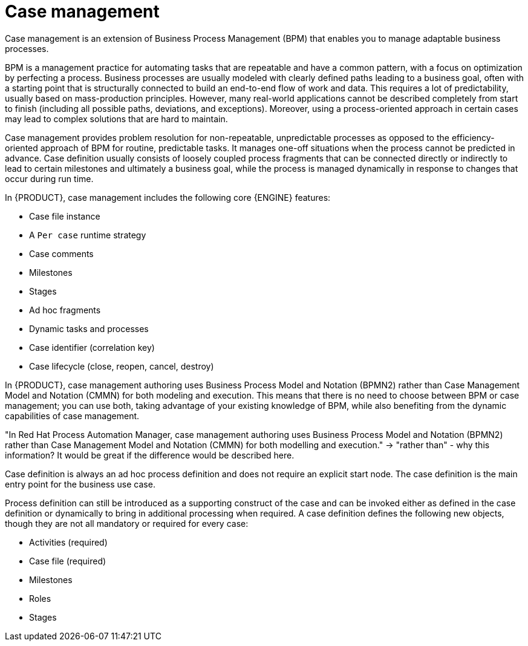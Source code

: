 [id='case-management-overview-con']
= Case management

Case management is an extension of Business Process Management (BPM) that enables you to manage adaptable business processes.

BPM is a management practice for automating tasks that are repeatable and have a common pattern, with a focus on optimization by perfecting a process. Business processes are usually modeled with clearly defined paths leading to a business goal, often with a starting point that is structurally connected to build an end-to-end flow of work and data. This requires a lot of predictability, usually based on mass-production principles. However, many real-world applications cannot be described completely from start to finish (including all possible paths, deviations, and exceptions). Moreover, using a process-oriented approach in certain cases may lead to complex solutions that are hard to maintain.

Case management provides problem resolution for non-repeatable, unpredictable processes as opposed to the efficiency-oriented approach of BPM for routine, predictable tasks. It manages one-off situations when the process cannot be predicted in advance. Case definition usually consists of loosely coupled process fragments that can be connected directly or indirectly to lead to certain milestones and ultimately a business goal, while the process is managed dynamically in response to changes that occur during run time.

In {PRODUCT}, case management includes the following core {ENGINE} features:

* Case file instance
* A `Per case` runtime strategy
* Case comments
* Milestones
* Stages
* Ad hoc fragments
* Dynamic tasks and processes
* Case identifier (correlation key)
* Case lifecycle (close, reopen, cancel, destroy)

In {PRODUCT}, case management authoring uses Business Process Model and Notation (BPMN2) rather than Case Management Model and Notation (CMMN) for both modeling and execution. This means that there is no need to choose between BPM or case management; you can use both, taking advantage of your existing knowledge of BPM, while also benefiting from the dynamic capabilities of case management.

"In Red Hat Process Automation Manager, case management authoring uses Business Process Model and Notation (BPMN2) rather than Case Management Model and Notation (CMMN) for both modelling and execution."
-> "rather than" - why this information? It would be great if the difference would be described here.

Case definition is always an ad hoc process definition and does not require an explicit start node. The case definition is the main entry point for the business use case.

Process definition can still be introduced as a supporting construct of the case and can be invoked either as defined in the case definition or dynamically to bring in additional processing when required. A case definition defines the following new objects, though they are not all mandatory or required for every case:

* Activities (required)
* Case file (required)
* Milestones
* Roles
* Stages
